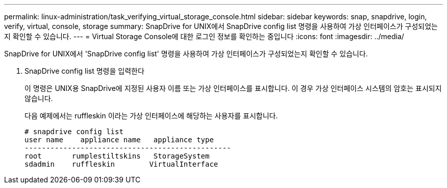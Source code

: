 ---
permalink: linux-administration/task_verifying_virtual_storage_console.html 
sidebar: sidebar 
keywords: snap, snapdrive, login, verify, virtual, console, storage 
summary: SnapDrive for UNIX에서 SnapDrive config list 명령을 사용하여 가상 인터페이스가 구성되었는지 확인할 수 있습니다. 
---
= Virtual Storage Console에 대한 로그인 정보를 확인하는 중입니다
:icons: font
:imagesdir: ../media/


[role="lead"]
SnapDrive for UNIX에서 'SnapDrive config list' 명령을 사용하여 가상 인터페이스가 구성되었는지 확인할 수 있습니다.

. SnapDrive config list 명령을 입력한다
+
이 명령은 UNIX용 SnapDrive에 지정된 사용자 이름 또는 가상 인터페이스를 표시합니다. 이 경우 가상 인터페이스 시스템의 암호는 표시되지 않습니다.

+
다음 예제에서는 ruffleskin 이라는 가상 인터페이스에 해당하는 사용자를 표시합니다.

+
[listing]
----
# snapdrive config list
user name    appliance name   appliance type
------------------------------------------------
root       rumplestiltskins   StorageSystem
sdadmin    ruffleskin	     VirtualInterface
----

